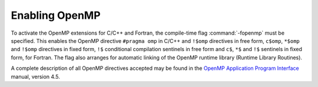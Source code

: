 ..
  Copyright 1988-2021 Free Software Foundation, Inc.
  This is part of the GCC manual.
  For copying conditions, see the GPL license file

.. _enabling-openmp:

Enabling OpenMP
---------------

To activate the OpenMP extensions for C/C++ and Fortran, the compile-time
flag :command:`-fopenmp` must be specified.  This enables the OpenMP directive
``#pragma omp`` in C/C++ and ``!$omp`` directives in free form,
``c$omp``, ``*$omp`` and ``!$omp`` directives in fixed form,
``!$`` conditional compilation sentinels in free form and ``c$``,
``*$`` and ``!$`` sentinels in fixed form, for Fortran.  The flag also
arranges for automatic linking of the OpenMP runtime library
(Runtime Library Routines).

A complete description of all OpenMP directives accepted may be found in
the `OpenMP Application Program Interface <https://www.openmp.org>`_ manual,
version 4.5.

.. -
   OpenMP Runtime Library Routines
   -